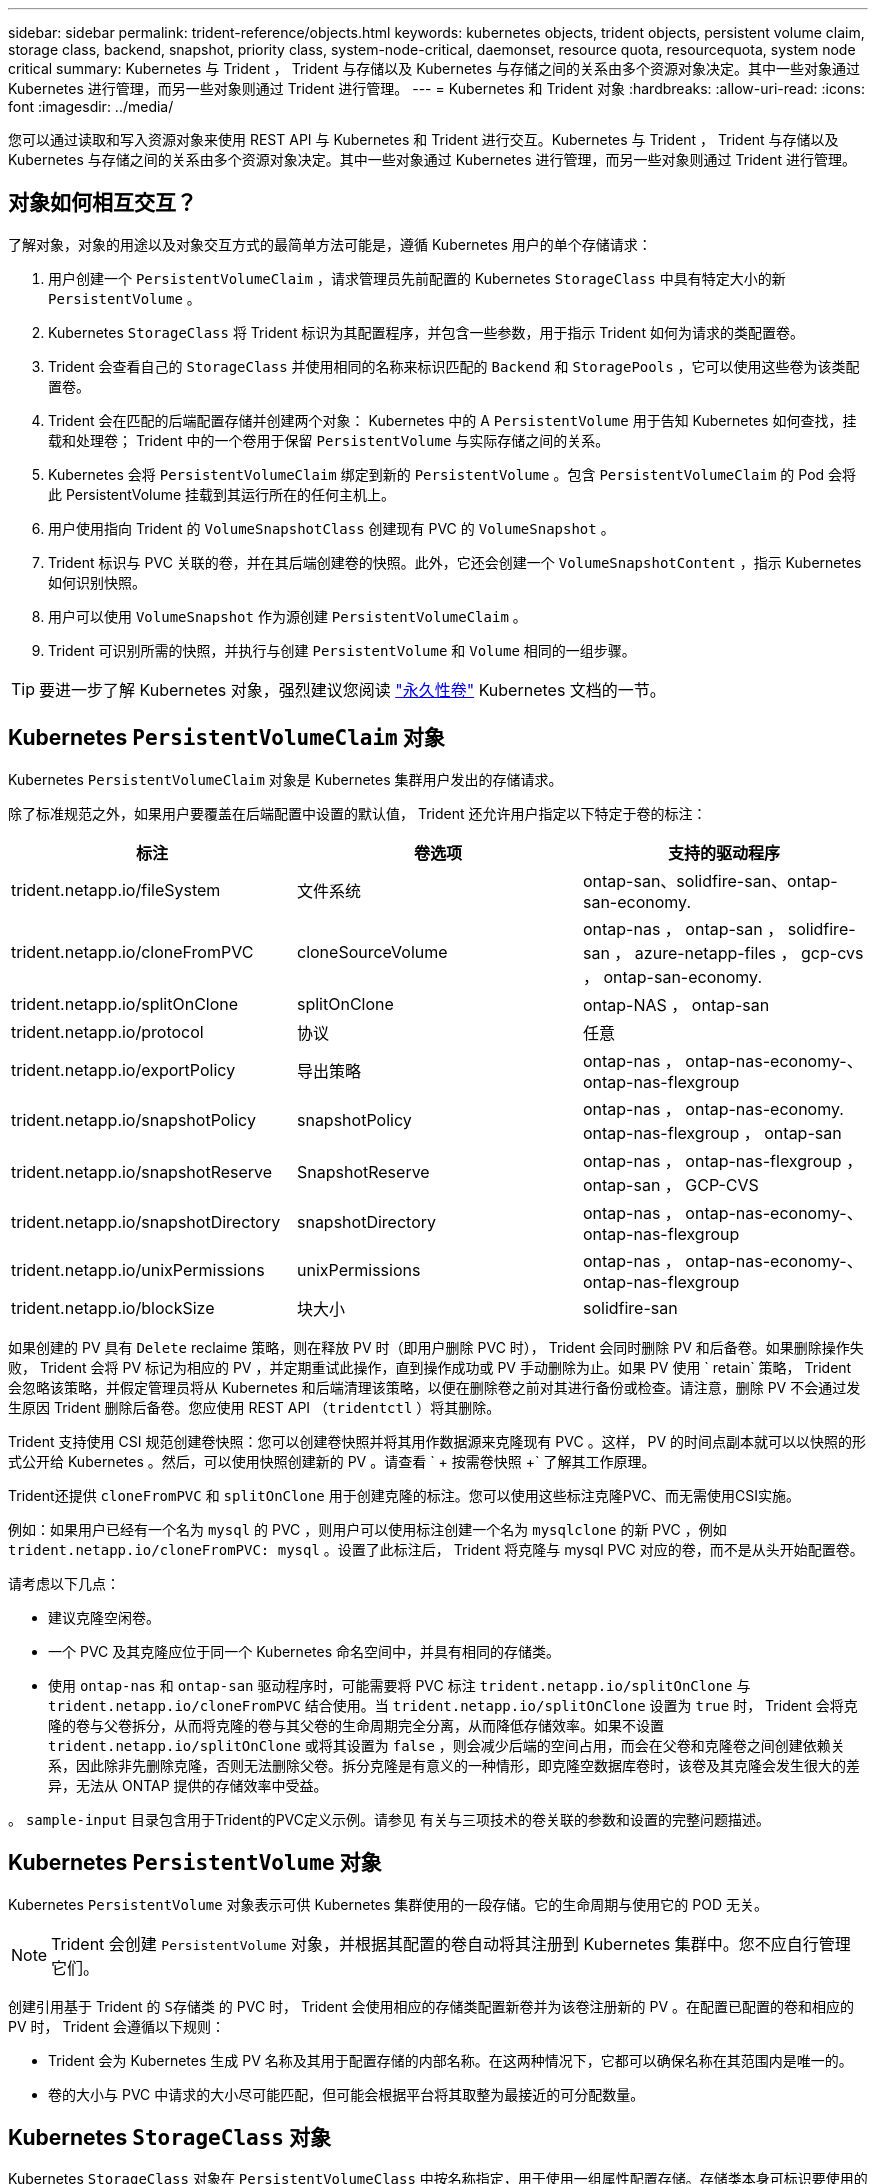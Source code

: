 ---
sidebar: sidebar 
permalink: trident-reference/objects.html 
keywords: kubernetes objects, trident objects, persistent volume claim, storage class, backend, snapshot, priority class, system-node-critical, daemonset, resource quota, resourcequota, system node critical 
summary: Kubernetes 与 Trident ， Trident 与存储以及 Kubernetes 与存储之间的关系由多个资源对象决定。其中一些对象通过 Kubernetes 进行管理，而另一些对象则通过 Trident 进行管理。 
---
= Kubernetes 和 Trident 对象
:hardbreaks:
:allow-uri-read: 
:icons: font
:imagesdir: ../media/


[role="lead"]
您可以通过读取和写入资源对象来使用 REST API 与 Kubernetes 和 Trident 进行交互。Kubernetes 与 Trident ， Trident 与存储以及 Kubernetes 与存储之间的关系由多个资源对象决定。其中一些对象通过 Kubernetes 进行管理，而另一些对象则通过 Trident 进行管理。



== 对象如何相互交互？

了解对象，对象的用途以及对象交互方式的最简单方法可能是，遵循 Kubernetes 用户的单个存储请求：

. 用户创建一个 `PersistentVolumeClaim` ，请求管理员先前配置的 Kubernetes `StorageClass` 中具有特定大小的新 `PersistentVolume` 。
. Kubernetes `StorageClass` 将 Trident 标识为其配置程序，并包含一些参数，用于指示 Trident 如何为请求的类配置卷。
. Trident 会查看自己的 `StorageClass` 并使用相同的名称来标识匹配的 `Backend` 和 `StoragePools` ，它可以使用这些卷为该类配置卷。
. Trident 会在匹配的后端配置存储并创建两个对象： Kubernetes 中的 A `PersistentVolume` 用于告知 Kubernetes 如何查找，挂载和处理卷； Trident 中的一个卷用于保留 `PersistentVolume` 与实际存储之间的关系。
. Kubernetes 会将 `PersistentVolumeClaim` 绑定到新的 `PersistentVolume` 。包含 `PersistentVolumeClaim` 的 Pod 会将此 PersistentVolume 挂载到其运行所在的任何主机上。
. 用户使用指向 Trident 的 `VolumeSnapshotClass` 创建现有 PVC 的 `VolumeSnapshot` 。
. Trident 标识与 PVC 关联的卷，并在其后端创建卷的快照。此外，它还会创建一个 `VolumeSnapshotContent` ，指示 Kubernetes 如何识别快照。
. 用户可以使用 `VolumeSnapshot` 作为源创建 `PersistentVolumeClaim` 。
. Trident 可识别所需的快照，并执行与创建 `PersistentVolume` 和 `Volume` 相同的一组步骤。



TIP: 要进一步了解 Kubernetes 对象，强烈建议您阅读 https://kubernetes.io/docs/concepts/storage/persistent-volumes/["永久性卷"^] Kubernetes 文档的一节。



== Kubernetes `PersistentVolumeClaim` 对象

Kubernetes `PersistentVolumeClaim` 对象是 Kubernetes 集群用户发出的存储请求。

除了标准规范之外，如果用户要覆盖在后端配置中设置的默认值， Trident 还允许用户指定以下特定于卷的标注：

[cols=",,"]
|===
| 标注 | 卷选项 | 支持的驱动程序 


| trident.netapp.io/fileSystem | 文件系统 | ontap-san、solidfire-san、ontap-san-economy. 


| trident.netapp.io/cloneFromPVC | cloneSourceVolume | ontap-nas ， ontap-san ， solidfire-san ， azure-netapp-files ， gcp-cvs ， ontap-san-economy. 


| trident.netapp.io/splitOnClone | splitOnClone | ontap-NAS ， ontap-san 


| trident.netapp.io/protocol | 协议 | 任意 


| trident.netapp.io/exportPolicy | 导出策略 | ontap-nas ， ontap-nas-economy-、 ontap-nas-flexgroup 


| trident.netapp.io/snapshotPolicy | snapshotPolicy | ontap-nas ， ontap-nas-economy. ontap-nas-flexgroup ， ontap-san 


| trident.netapp.io/snapshotReserve | SnapshotReserve | ontap-nas ， ontap-nas-flexgroup ， ontap-san ， GCP-CVS 


| trident.netapp.io/snapshotDirectory | snapshotDirectory | ontap-nas ， ontap-nas-economy-、 ontap-nas-flexgroup 


| trident.netapp.io/unixPermissions | unixPermissions | ontap-nas ， ontap-nas-economy-、 ontap-nas-flexgroup 


| trident.netapp.io/blockSize | 块大小 | solidfire-san 
|===
如果创建的 PV 具有 `Delete` reclaime 策略，则在释放 PV 时（即用户删除 PVC 时）， Trident 会同时删除 PV 和后备卷。如果删除操作失败， Trident 会将 PV 标记为相应的 PV ，并定期重试此操作，直到操作成功或 PV 手动删除为止。如果 PV 使用 ` +retain+` 策略， Trident 会忽略该策略，并假定管理员将从 Kubernetes 和后端清理该策略，以便在删除卷之前对其进行备份或检查。请注意，删除 PV 不会通过发生原因 Trident 删除后备卷。您应使用 REST API （`tridentctl` ）将其删除。

Trident 支持使用 CSI 规范创建卷快照：您可以创建卷快照并将其用作数据源来克隆现有 PVC 。这样， PV 的时间点副本就可以以快照的形式公开给 Kubernetes 。然后，可以使用快照创建新的 PV 。请查看 ` + 按需卷快照 +` 了解其工作原理。

Trident还提供 `cloneFromPVC` 和 `splitOnClone` 用于创建克隆的标注。您可以使用这些标注克隆PVC、而无需使用CSI实施。

例如：如果用户已经有一个名为 `mysql` 的 PVC ，则用户可以使用标注创建一个名为 `mysqlclone` 的新 PVC ，例如 `trident.netapp.io/cloneFromPVC: mysql` 。设置了此标注后， Trident 将克隆与 mysql PVC 对应的卷，而不是从头开始配置卷。

请考虑以下几点：

* 建议克隆空闲卷。
* 一个 PVC 及其克隆应位于同一个 Kubernetes 命名空间中，并具有相同的存储类。
* 使用 `ontap-nas` 和 `ontap-san` 驱动程序时，可能需要将 PVC 标注 `trident.netapp.io/splitOnClone` 与 `trident.netapp.io/cloneFromPVC` 结合使用。当 `trident.netapp.io/splitOnClone` 设置为 `true` 时， Trident 会将克隆的卷与父卷拆分，从而将克隆的卷与其父卷的生命周期完全分离，从而降低存储效率。如果不设置 `trident.netapp.io/splitOnClone` 或将其设置为 `false` ，则会减少后端的空间占用，而会在父卷和克隆卷之间创建依赖关系，因此除非先删除克隆，否则无法删除父卷。拆分克隆是有意义的一种情形，即克隆空数据库卷时，该卷及其克隆会发生很大的差异，无法从 ONTAP 提供的存储效率中受益。


。 `sample-input` 目录包含用于Trident的PVC定义示例。请参见  有关与三项技术的卷关联的参数和设置的完整问题描述。



== Kubernetes `PersistentVolume` 对象

Kubernetes `PersistentVolume` 对象表示可供 Kubernetes 集群使用的一段存储。它的生命周期与使用它的 POD 无关。


NOTE: Trident 会创建 `PersistentVolume` 对象，并根据其配置的卷自动将其注册到 Kubernetes 集群中。您不应自行管理它们。

创建引用基于 Trident 的 `S存储类` 的 PVC 时， Trident 会使用相应的存储类配置新卷并为该卷注册新的 PV 。在配置已配置的卷和相应的 PV 时， Trident 会遵循以下规则：

* Trident 会为 Kubernetes 生成 PV 名称及其用于配置存储的内部名称。在这两种情况下，它都可以确保名称在其范围内是唯一的。
* 卷的大小与 PVC 中请求的大小尽可能匹配，但可能会根据平台将其取整为最接近的可分配数量。




== Kubernetes `StorageClass` 对象

Kubernetes `StorageClass` 对象在 `PersistentVolumeClass` 中按名称指定，用于使用一组属性配置存储。存储类本身可标识要使用的配置程序，并按配置程序所了解的术语定义该属性集。

它是需要由管理员创建和管理的两个基本对象之一。另一个是 Trident 后端对象。

使用 Trident 的 Kubernetes `StorageClass` 对象如下所示：

[listing]
----
apiVersion: storage.k8s.io/v1
kind: StorageClass
metadata:
  name: <Name>
provisioner: csi.trident.netapp.io
mountOptions: <Mount Options>
parameters:
  <Trident Parameters>
allowVolumeExpansion: true
volumeBindingMode: Immediate
----
这些参数是 Trident 专用的，可告诉 Trident 如何为类配置卷。

存储类参数包括：

[cols=",,,"]
|===
| 属性 | Type | Required | Description 


| 属性 | map[string]string | 否 | 请参见下面的属性部分 


| 存储池 | map[string]StringList | 否 | 后端名称映射到中的存储池列表 


| 附加 StoragePools | map[string]StringList | 否 | 后端名称映射到中的存储池列表 


| 排除 StoragePools | map[string]StringList | 否 | 后端名称映射到中的存储池列表 
|===
存储属性及其可能值可以分类为存储池选择属性和 Kubernetes 属性。



=== 存储池选择属性

这些参数决定了应使用哪些 Trident 管理的存储池来配置给定类型的卷。

[cols=",,,,,"]
|===
| 属性 | Type | 值 | 优惠 | 请求 | 支持 


| 介质^1^ | string | HDD ，混合， SSD | Pool 包含此类型的介质；混合表示两者 | 指定的介质类型 | ontap-nas ， ontap-nas-economy. ontap-nas-flexgroup ， ontap-san ， solidfire-san 


| 配置类型 | string | 精简，厚 | Pool 支持此配置方法 | 指定的配置方法 | Thick：All ONTAP ；Thin：All ONTAP & solidfire-san 


| 后端类型 | string  a| 
ontap-nas、ontap-nas-economy. ontap-nas-flexgroup、ontap-san、solidfire-san、GCP-CVS、azure-netapp-files、ontap-san-economy.
| 池属于此类型的后端 | 指定后端 | 所有驱动程序 


| snapshots | 池 | true false | Pool 支持具有快照的卷 | 启用了快照的卷 | ontap-nas ， ontap-san ， solidfire-san ， gcp-cvs 


| 克隆 | 池 | true false | Pool 支持克隆卷 | 启用了克隆的卷 | ontap-nas ， ontap-san ， solidfire-san ， gcp-cvs 


| 加密 | 池 | true false | 池支持加密卷 | 已启用加密的卷 | ontap-nas ， ontap-nas-economy-、 ontap-nas-flexgroups ， ontap-san 


| IOPS | 内部 | 正整数 | Pool 能够保证此范围内的 IOPS | 卷保证这些 IOPS | solidfire-san 
|===
^1^ ： ONTAP Select 系统不支持

在大多数情况下，请求的值直接影响配置；例如，请求厚配置会导致卷配置较厚。但是， Element 存储池会使用其提供的 IOPS 最小值和最大值来设置 QoS 值，而不是请求的值。在这种情况下，请求的值仅用于选择存储池。

理想情况下，您可以单独使用 `attributes` 来为满足特定类需求所需的存储质量建模。Trident 会自动发现并选择与您指定的 `属性` 的 _all_ 匹配的存储池。

如果您发现自己无法使用 `attributes` 自动为某个类选择合适的池，则可以使用 `storagePools` 和 `addtionalStoragePools` 参数进一步细化池，甚至可以选择一组特定的池。

您可以使用 `storagePools` 参数进一步限制与任何指定的 `attributes` 匹配的池集。换言之， Trident 会使用 `attributes` 和 `storagePools` 参数标识的池的交叉点进行配置。您可以单独使用参数，也可以同时使用这两者。

您可以使用 `addtionalStoragePools` 参数扩展 Trident 用于配置的池集，而不管 `attributes` 和 `storagePools` 参数选择的任何池如何。

您可以使用 `excludeStoragePools` 参数筛选 Trident 用于配置的池集。使用此参数将删除任何匹配的池。

在 `storagePools` 和 `addtionalStoragePools` 参数中，每个条目的格式为 ` <backend>： <storagePoolList>` ，其中 ` <storagePoolList>` 是指定后端的存储池列表，以逗号分隔。例如， `addtionalStoragePools` 的值可能类似于 `ontapnas_192.168.1.100 ： aggr1 ， aggr2 ； solidfire_192.168.1.101 ： bronze` 。这些列表接受后端值和列表值的正则表达式值。您可以使用 `tridentctl get backend` 来获取后端及其池的列表。



=== Kubernetes 属性

这些属性不会影响 Trident 在动态配置期间选择的存储池 / 后端。相反，这些属性仅提供 Kubernetes 永久性卷支持的参数。工作节点负责文件系统创建操作，并且可能需要文件系统实用程序，例如 xfsprogs 。

[cols=",,,,,"]
|===
| 属性 | Type | 值 | Description | 相关驱动程序 | Kubernetes 版本 


| FSType | string | ext4 ， ext3 ， xfs 等 | 块卷的文件系统类型 | solidfire-san、ontap-nas、ontap-nas-economy. ontap-nas-flexgroup、ontap-san、ontap-san-economy. | 全部 


| 允许卷扩展 | boolean | true false | 启用或禁用对增加 PVC 大小的支持 | ontap-nas ， ontap-nas-economy. ontap-nas-flexgroup ， ontap-san ， ontap-san-economy. solidfire-san ， gcp-cvs ， azure-netapp-files | 1.11 及更高版本 


| 卷绑定模式 | string | 即时， WaitForFirstConsumer" | 选择何时进行卷绑定和动态配置 | 全部 | 1.19 - 1.26 
|===
[TIP]
====
* `FSType` 参数用于控制 SAN LUN 所需的文件系统类型。此外， Kubernetes 还会使用存储类中存在的 `FSType` 来指示文件系统已存在。只有在设置了 `FSType` 的情况下，才能使用 Pod 的 `fsGroup` 安全上下文来控制卷所有权。请参见 link:https://kubernetes.io/docs/tasks/configure-pod-container/security-context/["Kubernetes ：为 Pod 或容器配置安全上下文"^] 有关使用 `fsGroup` 上下文设置卷所有权的概述。只有在以下情况下， Kubernetes 才会应用 `fsGroup` 值：
+
** 在存储类中设置 `FSType` 。
** PVC 访问模式为 RW 。


+
对于 NFS 存储驱动程序， NFS 导出中已存在文件系统。要使用 `fsGroup` ，存储类仍需要指定 `FSType` 。您可以将其设置为 `NFS` 或任何非空值。

* 请参见 link:https://docs.netapp.com/us-en/trident/trident-use/vol-expansion.html["展开卷"] 有关卷扩展的更多详细信息。
* Trident 安装程序包提供了几个示例存储类定义，可用于 ``sample-input/storage-class-* 。 yaml`` 中的 Trident 。删除 Kubernetes 存储类也会删除相应的 Trident 存储类。


====


== Kubernetes `VolumeSnapshotClass` 对象

Kubernetes `VolumeSnapshotClass` 对象类似于 `StorageClasses` 。它们有助于定义多个存储类，并由卷快照引用以将快照与所需的快照类关联。每个卷快照都与一个卷快照类相关联。

要创建快照，管理员应定义 `VolumeSnapshotClass` 。此时将使用以下定义创建卷快照类：

[listing]
----
apiVersion: snapshot.storage.k8s.io/v1
kind: VolumeSnapshotClass
metadata:
  name: csi-snapclass
driver: csi.trident.netapp.io
deletionPolicy: Delete
----
`driver` 指定给 Kubernetes ，由 Trident 处理对 `csI-snapclass` 类的卷快照请求。`deeltionPolicy` 指定必须删除快照时要执行的操作。如果将 `deletionPolicy` 设置为 `Delete` ，则在删除快照时，卷快照对象以及存储集群上的底层快照将被删除。或者，如果将其设置为 `Retain` ，则表示保留 `VolumeSnapshotContent` 和物理快照。



== Kubernetes `VolumeSnapshot` 对象

Kubernetes `VolumeSnapshot` 对象是创建卷快照的请求。就像 PVC 代表用户对卷发出的请求一样，卷快照也是用户为现有 PVC 创建快照的请求。

收到卷快照请求后， Trident 会自动管理在后端为卷创建快照的操作，并通过创建唯一的 `VolumeSnapshotContent` 对象公开快照。您可以从现有 PVC 创建快照，并在创建新 PVC 时将这些快照用作 DataSource 。


NOTE: VolumeSnapshot 的生命周期与源 PVC 无关：即使删除了源 PVC ，快照也会持续存在。删除具有关联快照的 PVC 时， Trident 会将此 PVC 的后备卷标记为 " 正在删除 " 状态，但不会将其完全删除。删除所有关联快照后，卷将被删除。



== Kubernetes `VolumeSnapshotContent` 对象

Kubernetes `VolumeSnapshotContent` 对象表示从已配置的卷创建的快照。它类似于 `PersistentVolume` ，表示存储集群上配置的快照。与 `PersistentVolumeClaim` 和 `PersistentVolume` 对象类似，创建快照时， `VolumeSnapshotContent` 对象会与请求创建快照的 `VolumeSnapshot` 对象保持一对一映射。

`VolumeSnapshotContent` 对象包含用于唯一标识快照的详细信息，例如 `snapshotHandle` 。此 `snapshotHandle` 是 PV 名称和 `VolumeSnapshotContent` 对象名称的唯一组合。

收到快照请求后， Trident 会在后端创建快照。创建快照后， Trident 会配置一个 `VolumeSnapshotContent` 对象，从而将快照公开到 Kubernetes API 。


NOTE: 通常、您不需要管理 `VolumeSnapshotContent` 对象。但如果需要、则例外 link:../trident-use/vol-snapshots.html#import-a-volume-snapshot["导入卷快照"] 在Asta Trdent外部创建。



== Kubernetes `CustomResourceDefinition` 对象

Kubernetes 自定义资源是 Kubernetes API 中的端点，由管理员定义并用于对类似对象进行分组。Kubernetes 支持创建自定义资源以存储对象集合。您可以通过运行 `kubectl get crds` 来获取这些资源定义。

自定义资源定义（ CRD ）及其关联的对象元数据由 Kubernetes 存储在其元数据存储中。这样就无需为 Trident 创建单独的存储。

Astra Trident使用 `CustomResourceDefinition` 用于保留Trident对象身份的对象、例如Trident后端、Trident存储类和Trident卷。这些对象由 Trident 管理。此外， CSI 卷快照框架还引入了一些定义卷快照所需的 CRD 。

CRD 是一种 Kubernetes 构造。上述资源的对象由 Trident 创建。例如，使用 `tridentctl` 创建后端时，会创建一个对应的 `tridentbackend` CRD 对象，供 Kubernetes 使用。

有关 Trident 的 CRD ，请注意以下几点：

* 安装 Trident 时，系统会创建一组 CRD ，并可像使用任何其他资源类型一样使用。
* 使用 `tridentctl uninstall` 命令卸载 Trident 时， Trident Pod 会被删除，但不会清理创建的 CRD 。请参见 link:../trident-managing-k8s/uninstall-trident.html["卸载 Trident"] 了解如何从头开始完全删除和重新配置 Trident 。




== Astra Trident `StorageClass` 对象

Trident会为Kubernetes创建匹配的存储类 `StorageClass` 指定的对象 `csi.trident.netapp.io` 在其配置程序字段中。存储类名称与Kubernetes的名称匹配 `StorageClass` 它所代表的对象。


NOTE: 使用 Kubernetes 时，如果注册了使用 Trident 作为配置程序的 Kubernetes `StorageClass` ，则会自动创建这些对象。

存储类包含一组卷要求。Trident 会将这些要求与每个存储池中的属性进行匹配；如果匹配，则该存储池是使用该存储类配置卷的有效目标。

您可以使用 REST API 创建存储类配置以直接定义存储类。但是，对于 Kubernetes 部署，我们希望在注册新的 Kubernetes `StorageClass` 对象时创建这些部署。



== Asta三端对象

后端表示存储提供程序，其中 Trident 配置卷；单个 Trident 实例可以管理任意数量的后端。


NOTE: 这是您自己创建和管理的两种对象类型之一。另一个是 Kubernetes `StorageClass` 对象。

有关如何构建这些对象的详细信息、请参见 link:../trident-use/backends.html["正在配置后端"]。



== Astra Trident `StoragePool` 对象

存储池表示可在每个后端配置的不同位置。对于 ONTAP ，这些聚合对应于 SVM 中的聚合。对于 NetApp HCI/SolidFire ，这些 QoS 分段对应于管理员指定的 QoS 分段。对于 Cloud Volumes Service ，这些区域对应于云提供商区域。每个存储池都有一组不同的存储属性，用于定义其性能特征和数据保护特征。

与此处的其他对象不同，存储池候选对象始终会自动发现和管理。



== Astra Trident `Volume` 对象

卷是基本配置单元，由后端端点组成，例如 NFS 共享和 iSCSI LUN 。在 Kubernetes 中，这些卷直接对应于 `PersistentVolumes` 。创建卷时，请确保其具有存储类，此类可确定可配置该卷的位置以及大小。

[NOTE]
====
* 在 Kubernetes 中，这些对象会自动进行管理。您可以查看它们以查看 Trident 配置的内容。
* 删除具有关联快照的 PV 时，相应的 Trident 卷将更新为 * 正在删除 * 状态。要删除 Trident 卷，您应删除该卷的快照。


====
卷配置定义了配置的卷应具有的属性。

[cols=",,,"]
|===
| 属性 | Type | Required | Description 


| version | string | 否 | Trident API 版本（ "1" ） 


| name | string | 是的。 | 要创建的卷的名称 


| 存储类 | string | 是的。 | 配置卷时要使用的存储类 


| size | string | 是的。 | 要配置的卷大小（以字节为单位） 


| 协议 | string | 否 | 要使用的协议类型； "file" 或 "block" 


| 内部名称 | string | 否 | 存储系统上的对象名称；由 Trident 生成 


| cloneSourceVolume | string | 否 | ONTAP （ NAS ， SAN ）和 SolidFire — * ：要从中克隆的卷的名称 


| splitOnClone | string | 否 | ONTAP （ NAS ， SAN ）：将克隆从其父级拆分 


| snapshotPolicy | string | 否 | Snapshot-* ：要使用的 ONTAP 策略 


| SnapshotReserve | string | 否 | Snapshot-* ：为快照预留的卷百分比 ONTAP 


| 导出策略 | string | 否 | ontap-nas* ：要使用的导出策略 


| snapshotDirectory | 池 | 否 | ontap-nas* ：是否显示快照目录 


| unixPermissions | string | 否 | ontap-nas* ：初始 UNIX 权限 


| 块大小 | string | 否 | SolidFire — * ：块 / 扇区大小 


| 文件系统 | string | 否 | 文件系统类型 
|===
创建卷时， Trident 会生成 `internalName` 。这包括两个步骤。首先，它会将存储前缀（默认值 `trident` 或后端配置中的前缀）预先添加到卷名称中，从而使名称格式为 ` <prefix>-<volume-name>` 。然后，它将继续清理名称，替换后端不允许使用的字符。对于 ONTAP 后端，它会将连字符替换为下划线（因此，内部名称将变为 ` <prefix>_<volume-name>` ）。对于 Element 后端，它会将下划线替换为连字符。

您可以使用卷配置使用 REST API 直接配置卷，但在 Kubernetes 部署中，我们希望大多数用户使用标准的 Kubernetes `PersistentVolumeClaim` 方法。Trident 会在配置过程中自动创建此卷对象。



== Astra Trident `Snapshot` 对象

快照是卷的时间点副本，可用于配置新卷或还原状态。在 Kubernetes 中，这些对象直接对应于 `VolumeSnapshotContent` 对象。每个快照都与一个卷相关联，该卷是快照的数据源。

每个 `Snapshot` 对象包括以下属性：

[cols=",,,"]
|===
| 属性 | Type | Required | Description 


| version | string  a| 
是的。
| Trident API 版本（ "1" ） 


| name | string  a| 
是的。
| Trident Snapshot 对象的名称 


| 内部名称 | string  a| 
是的。
| 存储系统上 Trident Snapshot 对象的名称 


| volumeName | string  a| 
是的。
| 为其创建快照的永久性卷的名称 


| volumeInternalName | string  a| 
是的。
| 存储系统上关联的 Trident 卷对象的名称 
|===

NOTE: 在 Kubernetes 中，这些对象会自动进行管理。您可以查看它们以查看 Trident 配置的内容。

创建 Kubernetes `VolumeSnapshot` 对象请求时， Trident 会在备用存储系统上创建 Snapshot 对象。此快照对象的 `internalName` 是通过将前缀 `snapshot-` 与 `VolumeSnapshot` 对象的 `UID` （例如， `snapshot-e8d8a0ca-9826-11e9-9807-525400f3f660` ）组合而生成的。`VolumeName` 和 `volumeInternalName` 可通过获取后备卷的详细信息来填充。



== Astra Trident `ResourceQuota` 对象

Trident降级会使用`ssystem-node-critical` Priority Class-the highest priority Class available in Kubernetes—以确保Astra Trident能够在正常节点关闭期间识别和清理卷、并允许Trident demonset Pod在资源压力较高的集群中以较低优先级抢占工作负载。

为此、Astra Trident会使用`ResourceQuota`对象来确保满足Trident子集上的"系统节点关键"优先级类。在部署和创建emonset之前、Astra Trident会查找`ResourceQuota`对象、如果未发现、则会应用该对象。

如果您需要对默认资源配额和优先级类进行更多控制、可以使用Helm图表生成`custom.yaml`或配置`ResourceQuota`对象。

以下是一个`ResourceQuota`对象的示例、该对象会优先处理Trident子集。

[listing]
----
apiVersion: <version>
kind: ResourceQuota
metadata:
  name: trident-csi
  labels:
    app: node.csi.trident.netapp.io
spec:
  scopeSelector:
     matchExpressions:
       - operator : In
         scopeName: PriorityClass
         values: ["system-node-critical"]
----
有关资源配额的详细信息、请参见 link:https://kubernetes.io/docs/concepts/policy/resource-quotas/["Kubernetes：资源配额"^]。



=== 清理 `ResourceQuota` 如果安装失败

在极少数情况下、如果在创建`ResourceQuota`对象后安装失败、请先尝试 link:../trident-managing-k8s/uninstall-trident.html["正在卸载"] 然后重新安装。

如果不起作用、请手动删除`ResourceQuota`对象。



=== 删除 `ResourceQuota`

如果您希望控制自己的资源分配、则可以使用以下命令删除Astra Trident `ResourceQuota`对象：

[listing]
----
kubectl delete quota trident-csi -n trident
----